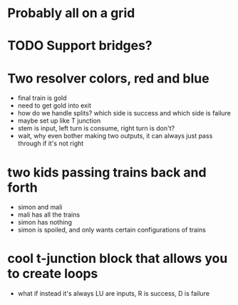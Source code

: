 * Probably all on a grid
* TODO Support bridges?
* Two resolver colors, red and blue
- final train is gold
- need to get gold into exit
- how do we handle splits? which side is success and which side is failure
- maybe set up like T junction
- stem is input, left turn is consume, right turn is don't?
- wait, why even bother making two outputs, it can always just pass through if it's not right
* two kids passing trains back and forth
- simon and mali
- mali has all the trains
- simon has nothing
- simon is spoiled, and only wants certain configurations of trains
* cool t-junction block that allows you to create loops
- what if instead it's always LU are inputs, R is success, D is failure